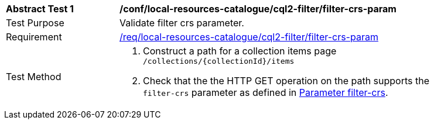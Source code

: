 [[ats_local-resources-catalogue_cql2-filter_filter-crs-param]]
[width="90%",cols="2,6a"]
|===
^|*Abstract Test {counter:ats-id}* |*/conf/local-resources-catalogue/cql2-filter/filter-crs-param*
^|Test Purpose |Validate filter crs parameter.
^|Requirement |<<req_local-resources-catalogue_filter-crs-param,/req/local-resources-catalogue/cql2-filter/filter-crs-param>>
^|Test Method |. Construct a path for a collection items page ``/collections/{collectionId}/items``
. Check that the the HTTP GET operation on the path supports the `filter-crs` parameter as defined in https://portal.ogc.org/files/96288#filter-filter-crs[Parameter filter-crs].
|===
